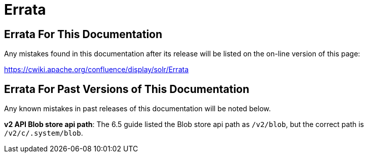 = Errata
:page-shortname: errata
:page-permalink: errata.html

[[Errata-ErrataForThisDocumentation]]
== Errata For This Documentation

Any mistakes found in this documentation after its release will be listed on the on-line version of this page:

//TODO we need to update this URL or make a decision about this page
http://s.apache.org/errata[https://cwiki.apache.org/confluence/display/solr/Errata]

[[Errata-ErrataForPastVersionsofThisDocumentation]]
== Errata For Past Versions of This Documentation

Any known mistakes in past releases of this documentation will be noted below.

**v2 API Blob store api path**: The 6.5 guide listed the Blob store api path as `/v2/blob`, but the correct path is `/v2/c/.system/blob`.
